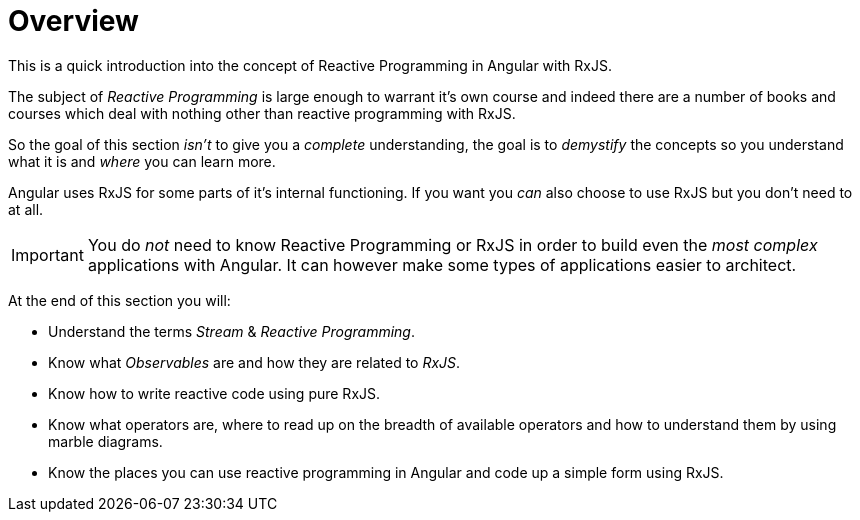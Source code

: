 = Overview

This is a quick introduction into the concept of Reactive Programming in Angular with RxJS.

The subject of _Reactive Programming_ is large enough to warrant it's own course and indeed there are a number of books and courses which deal with nothing other than reactive programming with RxJS.

So the goal of this section _isn't_ to give you a _complete_ understanding, the goal is to _demystify_ the concepts so you understand what it is and _where_ you can learn more.

Angular uses RxJS for some parts of it's internal functioning. If you want you _can_ also choose to use RxJS but you don't need to at all.

IMPORTANT: You do _not_ need to know Reactive Programming or RxJS in order to build even the _most complex_ applications with Angular. It can however make some types of applications easier to architect.

At the end of this section you will:

* Understand the terms _Stream_ & _Reactive Programming_.
* Know what _Observables_ are and how they are related to _RxJS_.
* Know how to write reactive code using pure RxJS.
* Know what operators are, where to read up on the breadth of available operators and how to understand them by using marble diagrams.
* Know the places you can use reactive programming in Angular and code up a simple form using RxJS.



